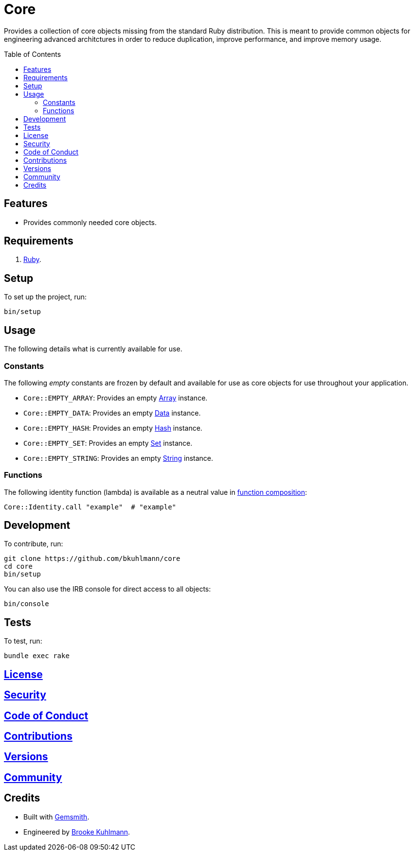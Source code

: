 :toc: macro
:toclevels: 5
:figure-caption!:

= Core

Provides a collection of core objects missing from the standard Ruby distribution. This is meant to provide common objects for engineering advanced architctures in order to reduce duplication, improve performance, and improve memory usage.

toc::[]

== Features

* Provides commonly needed core objects.

== Requirements

. link:https://www.ruby-lang.org[Ruby].

== Setup

To set up the project, run:

[source,bash]
----
bin/setup
----

== Usage

The following details what is currently available for use.

=== Constants

The following _empty_ constants are frozen by default and available for use as core objects for use throughout your application.

* `Core::EMPTY_ARRAY`: Provides an empty link:https://rubyapi.org/o/array[Array] instance.
* `Core::EMPTY_DATA`: Provides an empty link:https://www.alchemists.io/articles/ruby_data[Data] instance.
* `Core::EMPTY_HASH`: Provides an empty link:https://rubyapi.org/o/hash[Hash] instance.
* `Core::EMPTY_SET`: Provides an empty link:https://rubyapi.org/o/set[Set] instance.
* `Core::EMPTY_STRING`: Provides an empty link:https://rubyapi.org/o/string[String] instance.

=== Functions

The following identity function (lambda) is available as a neutral value in link:https://www.alchemists.io/articles/ruby_function_composition[function composition]:

[source,ruby]
----
Core::Identity.call "example"  # "example"
----

== Development

To contribute, run:

[source,bash]
----
git clone https://github.com/bkuhlmann/core
cd core
bin/setup
----

You can also use the IRB console for direct access to all objects:

[source,bash]
----
bin/console
----

== Tests

To test, run:

[source,bash]
----
bundle exec rake
----

== link:https://www.alchemists.io/policies/license[License]

== link:https://www.alchemists.io/policies/security[Security]

== link:https://www.alchemists.io/policies/code_of_conduct[Code of Conduct]

== link:https://www.alchemists.io/policies/contributions[Contributions]

== link:https://www.alchemists.io/projects/core/versions[Versions]

== link:https://www.alchemists.io/community[Community]

== Credits

* Built with link:https://www.alchemists.io/projects/gemsmith[Gemsmith].
* Engineered by link:https://www.alchemists.io/team/brooke_kuhlmann[Brooke Kuhlmann].

